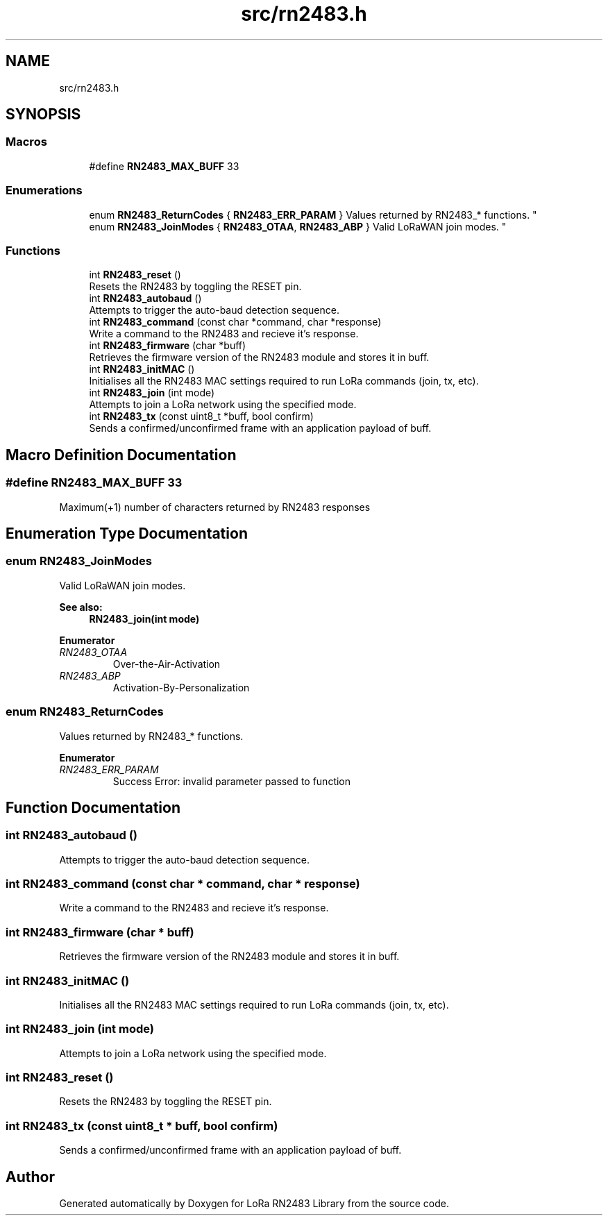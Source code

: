 .TH "src/rn2483.h" 3 "Sat Mar 17 2018" "Version 1.0" "LoRa RN2483 Library" \" -*- nroff -*-
.ad l
.nh
.SH NAME
src/rn2483.h
.SH SYNOPSIS
.br
.PP
.SS "Macros"

.in +1c
.ti -1c
.RI "#define \fBRN2483_MAX_BUFF\fP   33"
.br
.in -1c
.SS "Enumerations"

.in +1c
.ti -1c
.RI "enum \fBRN2483_ReturnCodes\fP { \fBRN2483_ERR_PARAM\fP }
.RI "Values returned by RN2483_* functions\&. ""
.br
.ti -1c
.RI "enum \fBRN2483_JoinModes\fP { \fBRN2483_OTAA\fP, \fBRN2483_ABP\fP }
.RI "Valid LoRaWAN join modes\&. ""
.br
.in -1c
.SS "Functions"

.in +1c
.ti -1c
.RI "int \fBRN2483_reset\fP ()"
.br
.RI "Resets the RN2483 by toggling the RESET pin\&. "
.ti -1c
.RI "int \fBRN2483_autobaud\fP ()"
.br
.RI "Attempts to trigger the auto-baud detection sequence\&. "
.ti -1c
.RI "int \fBRN2483_command\fP (const char *command, char *response)"
.br
.RI "Write a command to the RN2483 and recieve it's response\&. "
.ti -1c
.RI "int \fBRN2483_firmware\fP (char *buff)"
.br
.RI "Retrieves the firmware version of the RN2483 module and stores it in buff\&. "
.ti -1c
.RI "int \fBRN2483_initMAC\fP ()"
.br
.RI "Initialises all the RN2483 MAC settings required to run LoRa commands (join, tx, etc)\&. "
.ti -1c
.RI "int \fBRN2483_join\fP (int mode)"
.br
.RI "Attempts to join a LoRa network using the specified mode\&. "
.ti -1c
.RI "int \fBRN2483_tx\fP (const uint8_t *buff, bool confirm)"
.br
.RI "Sends a confirmed/unconfirmed frame with an application payload of buff\&. "
.in -1c
.SH "Macro Definition Documentation"
.PP 
.SS "#define RN2483_MAX_BUFF   33"
Maximum(+1) number of characters returned by RN2483 responses 
.SH "Enumeration Type Documentation"
.PP 
.SS "enum \fBRN2483_JoinModes\fP"

.PP
Valid LoRaWAN join modes\&. 
.PP
\fBSee also:\fP
.RS 4
\fBRN2483_join(int mode)\fP 
.RE
.PP

.PP
\fBEnumerator\fP
.in +1c
.TP
\fB\fIRN2483_OTAA \fP\fP
Over-the-Air-Activation 
.TP
\fB\fIRN2483_ABP \fP\fP
Activation-By-Personalization 
.SS "enum \fBRN2483_ReturnCodes\fP"

.PP
Values returned by RN2483_* functions\&. 
.PP
\fBEnumerator\fP
.in +1c
.TP
\fB\fIRN2483_ERR_PARAM \fP\fP
Success Error: invalid parameter passed to function 
.SH "Function Documentation"
.PP 
.SS "int RN2483_autobaud ()"

.PP
Attempts to trigger the auto-baud detection sequence\&. 
.SS "int RN2483_command (const char * command, char * response)"

.PP
Write a command to the RN2483 and recieve it's response\&. 
.SS "int RN2483_firmware (char * buff)"

.PP
Retrieves the firmware version of the RN2483 module and stores it in buff\&. 
.SS "int RN2483_initMAC ()"

.PP
Initialises all the RN2483 MAC settings required to run LoRa commands (join, tx, etc)\&. 
.SS "int RN2483_join (int mode)"

.PP
Attempts to join a LoRa network using the specified mode\&. 
.SS "int RN2483_reset ()"

.PP
Resets the RN2483 by toggling the RESET pin\&. 
.SS "int RN2483_tx (const uint8_t * buff, bool confirm)"

.PP
Sends a confirmed/unconfirmed frame with an application payload of buff\&. 
.SH "Author"
.PP 
Generated automatically by Doxygen for LoRa RN2483 Library from the source code\&.
